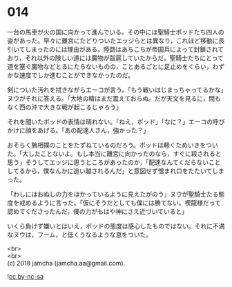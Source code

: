 #+OPTIONS: toc:nil
#+OPTIONS: \n:t

* 014

  一台の馬車が火の国に向かって進んでいる。その中には聖騎士ポッドたち四人の姿があった。早々に離宮にたどりついたエッジらとは異なり，これほど移動に長引いてしまったのには理由がある。陸路はあちこちが帝国兵によって封鎖されており，それ以外の険しい道には魔物が跋扈していたからだ。聖騎士たちにとって道を塞ぐ魔物などとるにたらないものの，ことあるごとに足止めをくらい，わずかな速度でしか進むことができなかったのだ。

  剣についた汚れを拭きながらエーコが言う。「もう戦いはじまっちゃってるかな」ヌウがそれに答える。「大地の精はまだ震えておらぬ。だが天文を見るに，間もなく西の沖で大きな戦が起こるじゃろう」

  それを聞いたポッドの表情は晴れない。「ねえ，ポッド」「なに？」エーコの呼びかけに顔をあげる。「あの配達人さん，強かった？」

  おそらく腕相撲のことをたずねているのだろう。ポッドは軽くためいきをついた。「大したことないよ。もし本当に離宮に向かったのなら，すぐに殺されると思う」そうしてエッジに思うところがあったのか，「配達なんてくだらないことしてるから，僕なんかに追い越されるんだ」と意図せず憎まれ口をたたいてしまった。

  「わしにはおぬしの力をはかっているように見えたがのう」ヌウが聖騎士たる態度を戒めるように言った。「仮にそうだとしても僕には勝てない。楔龍様だって認めてくださったんだ，僕の力がもはや神にさえ近づいていると」

  いくら負けず嫌いとはいえ，ポッドの態度は感心したものではない。それに不満なヌウは，フーム，と低くうなるような息をついた。

  <br>
  <br>
  (c) 2018 jamcha (jamcha.aa@gmail.com).

  ![[http://i.creativecommons.org/l/by-nc-sa/4.0/88x31.png][cc by-nc-sa]]
